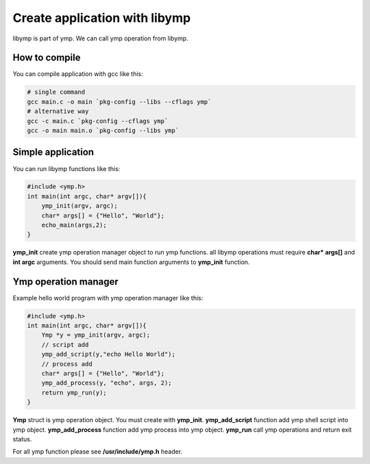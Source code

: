 Create application with libymp
==============================
libymp is part of ymp. We can call ymp operation from libymp.

How to compile
^^^^^^^^^^^^^^
You can compile application with gcc like this:

.. code-block:: shell

	# single command
	gcc main.c -o main `pkg-config --libs --cflags ymp`
	# alternative way
	gcc -c main.c `pkg-config --cflags ymp`
	gcc -o main main.o `pkg-config --libs ymp`

Simple application
^^^^^^^^^^^^^^^^^^
You can run libymp functions like this:

.. code-block:: C

	#include <ymp.h>
	int main(int argc, char* argv[]){
	    ymp_init(argv, argc);
	    char* args[] = {"Hello", "World"};
	    echo_main(args,2);
	}

**ymp_init** create ymp operation manager object to run ymp functions. all libymp operations must require **char* args[]** and **int argc** arguments. You should send main function arguments to **ymp_init** function.

Ymp operation manager
^^^^^^^^^^^^^^^^^^^^^
Example hello world program with ymp operation manager like this:

.. code-block:: C

	#include <ymp.h>
	int main(int argc, char* argv[]){
	    Ymp *y = ymp_init(argv, argc);
	    // script add
	    ymp_add_script(y,"echo Hello World");
	    // process add
	    char* args[] = {"Hello", "World"};
	    ymp_add_process(y, "echo", args, 2);
	    return ymp_run(y);
	}

**Ymp** struct is ymp operation object. You must create with **ymp_init**.
**ymp_add_script** function add ymp shell script into ymp object.
**ymp_add_process** function add ymp process into ymp object.
**ymp_run** call ymp operations and return exit status.

For all ymp function please see **/usr/include/ymp.h** header.


